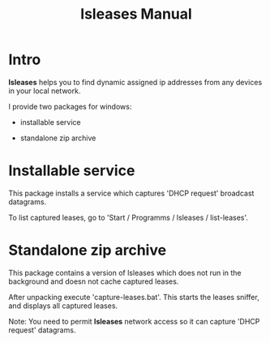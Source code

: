 #+TITLE: lsleases Manual

* Intro

*lsleases* helps you to find dynamic assigned ip addresses
from any devices in your local network.

I provide two packages for windows:

  - installable service

  - standalone zip archive


* Installable service

This package installs a service which captures 'DHCP request' broadcast datagrams.

To list captured leases, go to 'Start / Programms / lsleases / list-leases'.


* Standalone zip archive

This package contains a version of lsleases which does not run in
the background and doesn not cache captured leases.

After unpacking execute 'capture-leases.bat'. This starts the leases
sniffer, and displays all captured leases.

Note:
  You need to permit *lsleases* network access so it can capture 'DHCP request' datagrams.
